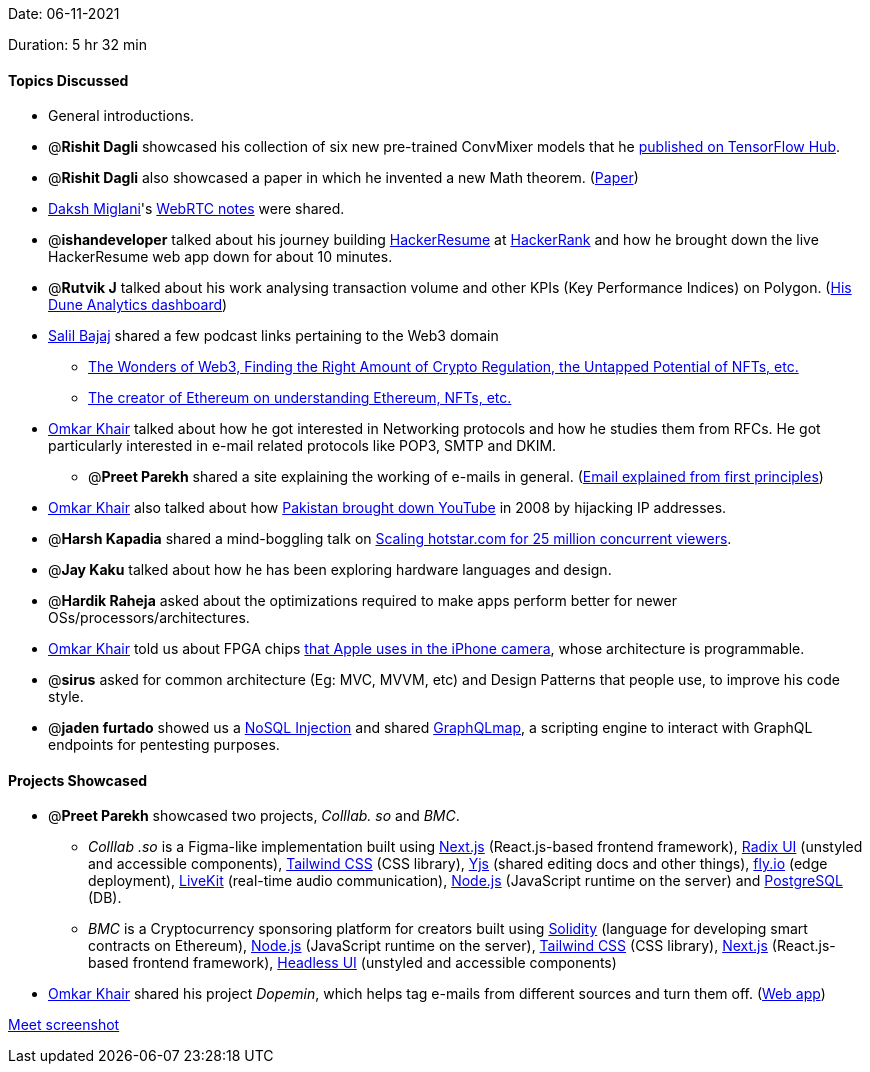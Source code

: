 Date: 06-11-2021

Duration: 5 hr 32 min 

==== Topics Discussed

* General introductions.
* @*Rishit Dagli* showcased his collection of six new pre-trained ConvMixer models that he https://tfhub.dev/rishit-dagli/collections/convmixer/1[published on TensorFlow Hub].
* @*Rishit Dagli* also showcased a paper in which he invented a new Math theorem. (https://figshare.com/articles/preprint/A_Short_but_Interesting_Number_Theory_Theorem_pdf/16903252[Paper])
* https://twitter.com/0xDaksh[Daksh Miglani]'s https://www.notion.so/WebRTC-81aa14b8cd57447dac90d61bb1e68020[WebRTC notes] were shared.
* @*ishandeveloper* talked about his journey building https://www.hackerresume.com[HackerResume] at https://www.hackerrank.com[HackerRank] and how he brought down the live HackerResume web app down for about 10 minutes.
* @*Rutvik J* talked about his work analysing transaction volume and other KPIs (Key Performance Indices) on Polygon. (https://dune.xyz/Orion/Polygon-projects[His Dune Analytics dashboard])
* https://twitter.com/tweetmehrab[Salil Bajaj] shared a few podcast links pertaining to the Web3 domain
 ** https://open.spotify.com/episode/3U4wMKyvMUhB83qf8FaA3I?si=biMddovqTPOJC0KyS53GFA[The Wonders of Web3, Finding the Right Amount of Crypto Regulation, the Untapped Potential of NFTs, etc.]
 ** https://open.spotify.com/episode/5fuiS0ZmMxuUp7kpbO0M8J?si=tlZl-RJRStWcaB3W8wDvYQ[The creator of Ethereum on understanding Ethereum, NFTs, etc.]
* https://twitter.com/omtalk[Omkar Khair] talked about how he got interested in Networking protocols and how he studies them from RFCs. He got particularly interested in e-mail related protocols like POP3, SMTP and DKIM.
 ** @*Preet Parekh* shared a site explaining the working of e-mails in general. (https://explained-from-first-principles.com/email[Email explained from first principles])
* https://twitter.com/omtalk[Omkar Khair] also talked about how https://www.cnet.com/news/how-pakistan-knocked-youtube-offline-and-how-to-make-sure-it-never-happens-again[Pakistan brought down YouTube] in 2008 by hijacking IP addresses.
* @*Harsh Kapadia* shared a mind-boggling talk on https://www.youtube.com/watch?v=QjvyiyH4rr0[Scaling hotstar.com for 25 million concurrent viewers].
* @*Jay Kaku* talked about how he has been exploring hardware languages and design.
* @*Hardik Raheja* asked about the optimizations required to make apps perform better for newer OSs/processors/architectures.
* https://twitter.com/omtalk[Omkar Khair] told us about FPGA chips https://www.forbes.com/sites/aarontilley/2016/10/17/iphone-7-fpga-chip-artificial-intelligence[that Apple uses in the iPhone camera], whose architecture is programmable.
* @*sirus* asked for common architecture (Eg: MVC, MVVM, etc) and Design Patterns that people use, to improve his code style.
* @*jaden furtado* showed us a https://resources.infosecinstitute.com/topic/what-is-nosql-injection[NoSQL Injection] and shared https://github.com/swisskyrepo/GraphQLmap[GraphQLmap], a scripting engine to interact with GraphQL endpoints for pentesting purposes.



==== Projects Showcased

* @*Preet Parekh* showcased two projects, _Colllab. so_ and _BMC_.
 ** _Colllab .so_ is a Figma-like implementation built using https://nextjs.org[Next.js] (React.js-based frontend framework), https://www.radix-ui.com[Radix UI] (unstyled and accessible components), https://tailwindcss.com[Tailwind CSS] (CSS library), https://yjs.dev[Yjs] (shared editing docs and other things), https://fly.io[fly.io] (edge deployment), https://livekit.io[LiveKit] (real-time audio communication), https://nodejs.org[Node.js] (JavaScript runtime on the server) and https://www.postgresql.org[PostgreSQL] (DB).
 ** _BMC_ is a Cryptocurrency sponsoring platform for creators built using https://soliditylang.org[Solidity] (language for developing smart contracts on Ethereum), https://nodejs.org[Node.js] (JavaScript runtime on the server), https://tailwindcss.com[Tailwind CSS] (CSS library), https://nextjs.org[Next.js] (React.js-based frontend framework), https://headlessui.dev[Headless UI] (unstyled and accessible components)
* https://twitter.com/omtalk[Omkar Khair] shared his project _Dopemin_, which helps tag e-mails from different sources and turn them off. (https://dopemin.com[Web app])



link:/user_uploads/29573/r-3-ED4WNxfoRlMM069unRxx/image.png[Meet screenshot]
